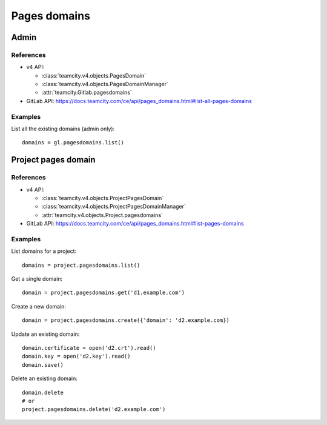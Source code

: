 #############
Pages domains
#############

Admin
=====

References
----------

* v4 API:

  + :class:`teamcity.v4.objects.PagesDomain`
  + :class:`teamcity.v4.objects.PagesDomainManager`
  + :attr:`teamcity.Gitlab.pagesdomains`

* GitLab API: https://docs.teamcity.com/ce/api/pages_domains.html#list-all-pages-domains

Examples
--------

List all the existing domains (admin only)::

    domains = gl.pagesdomains.list()

Project pages domain
====================

References
----------

* v4 API:

  + :class:`teamcity.v4.objects.ProjectPagesDomain`
  + :class:`teamcity.v4.objects.ProjectPagesDomainManager`
  + :attr:`teamcity.v4.objects.Project.pagesdomains`

* GitLab API: https://docs.teamcity.com/ce/api/pages_domains.html#list-pages-domains

Examples
--------

List domains for a project::

    domains = project.pagesdomains.list()

Get a single domain::

    domain = project.pagesdomains.get('d1.example.com')

Create a new domain::

    domain = project.pagesdomains.create({'domain': 'd2.example.com})

Update an existing domain::

    domain.certificate = open('d2.crt').read()
    domain.key = open('d2.key').read()
    domain.save()

Delete an existing domain::

    domain.delete
    # or
    project.pagesdomains.delete('d2.example.com')
